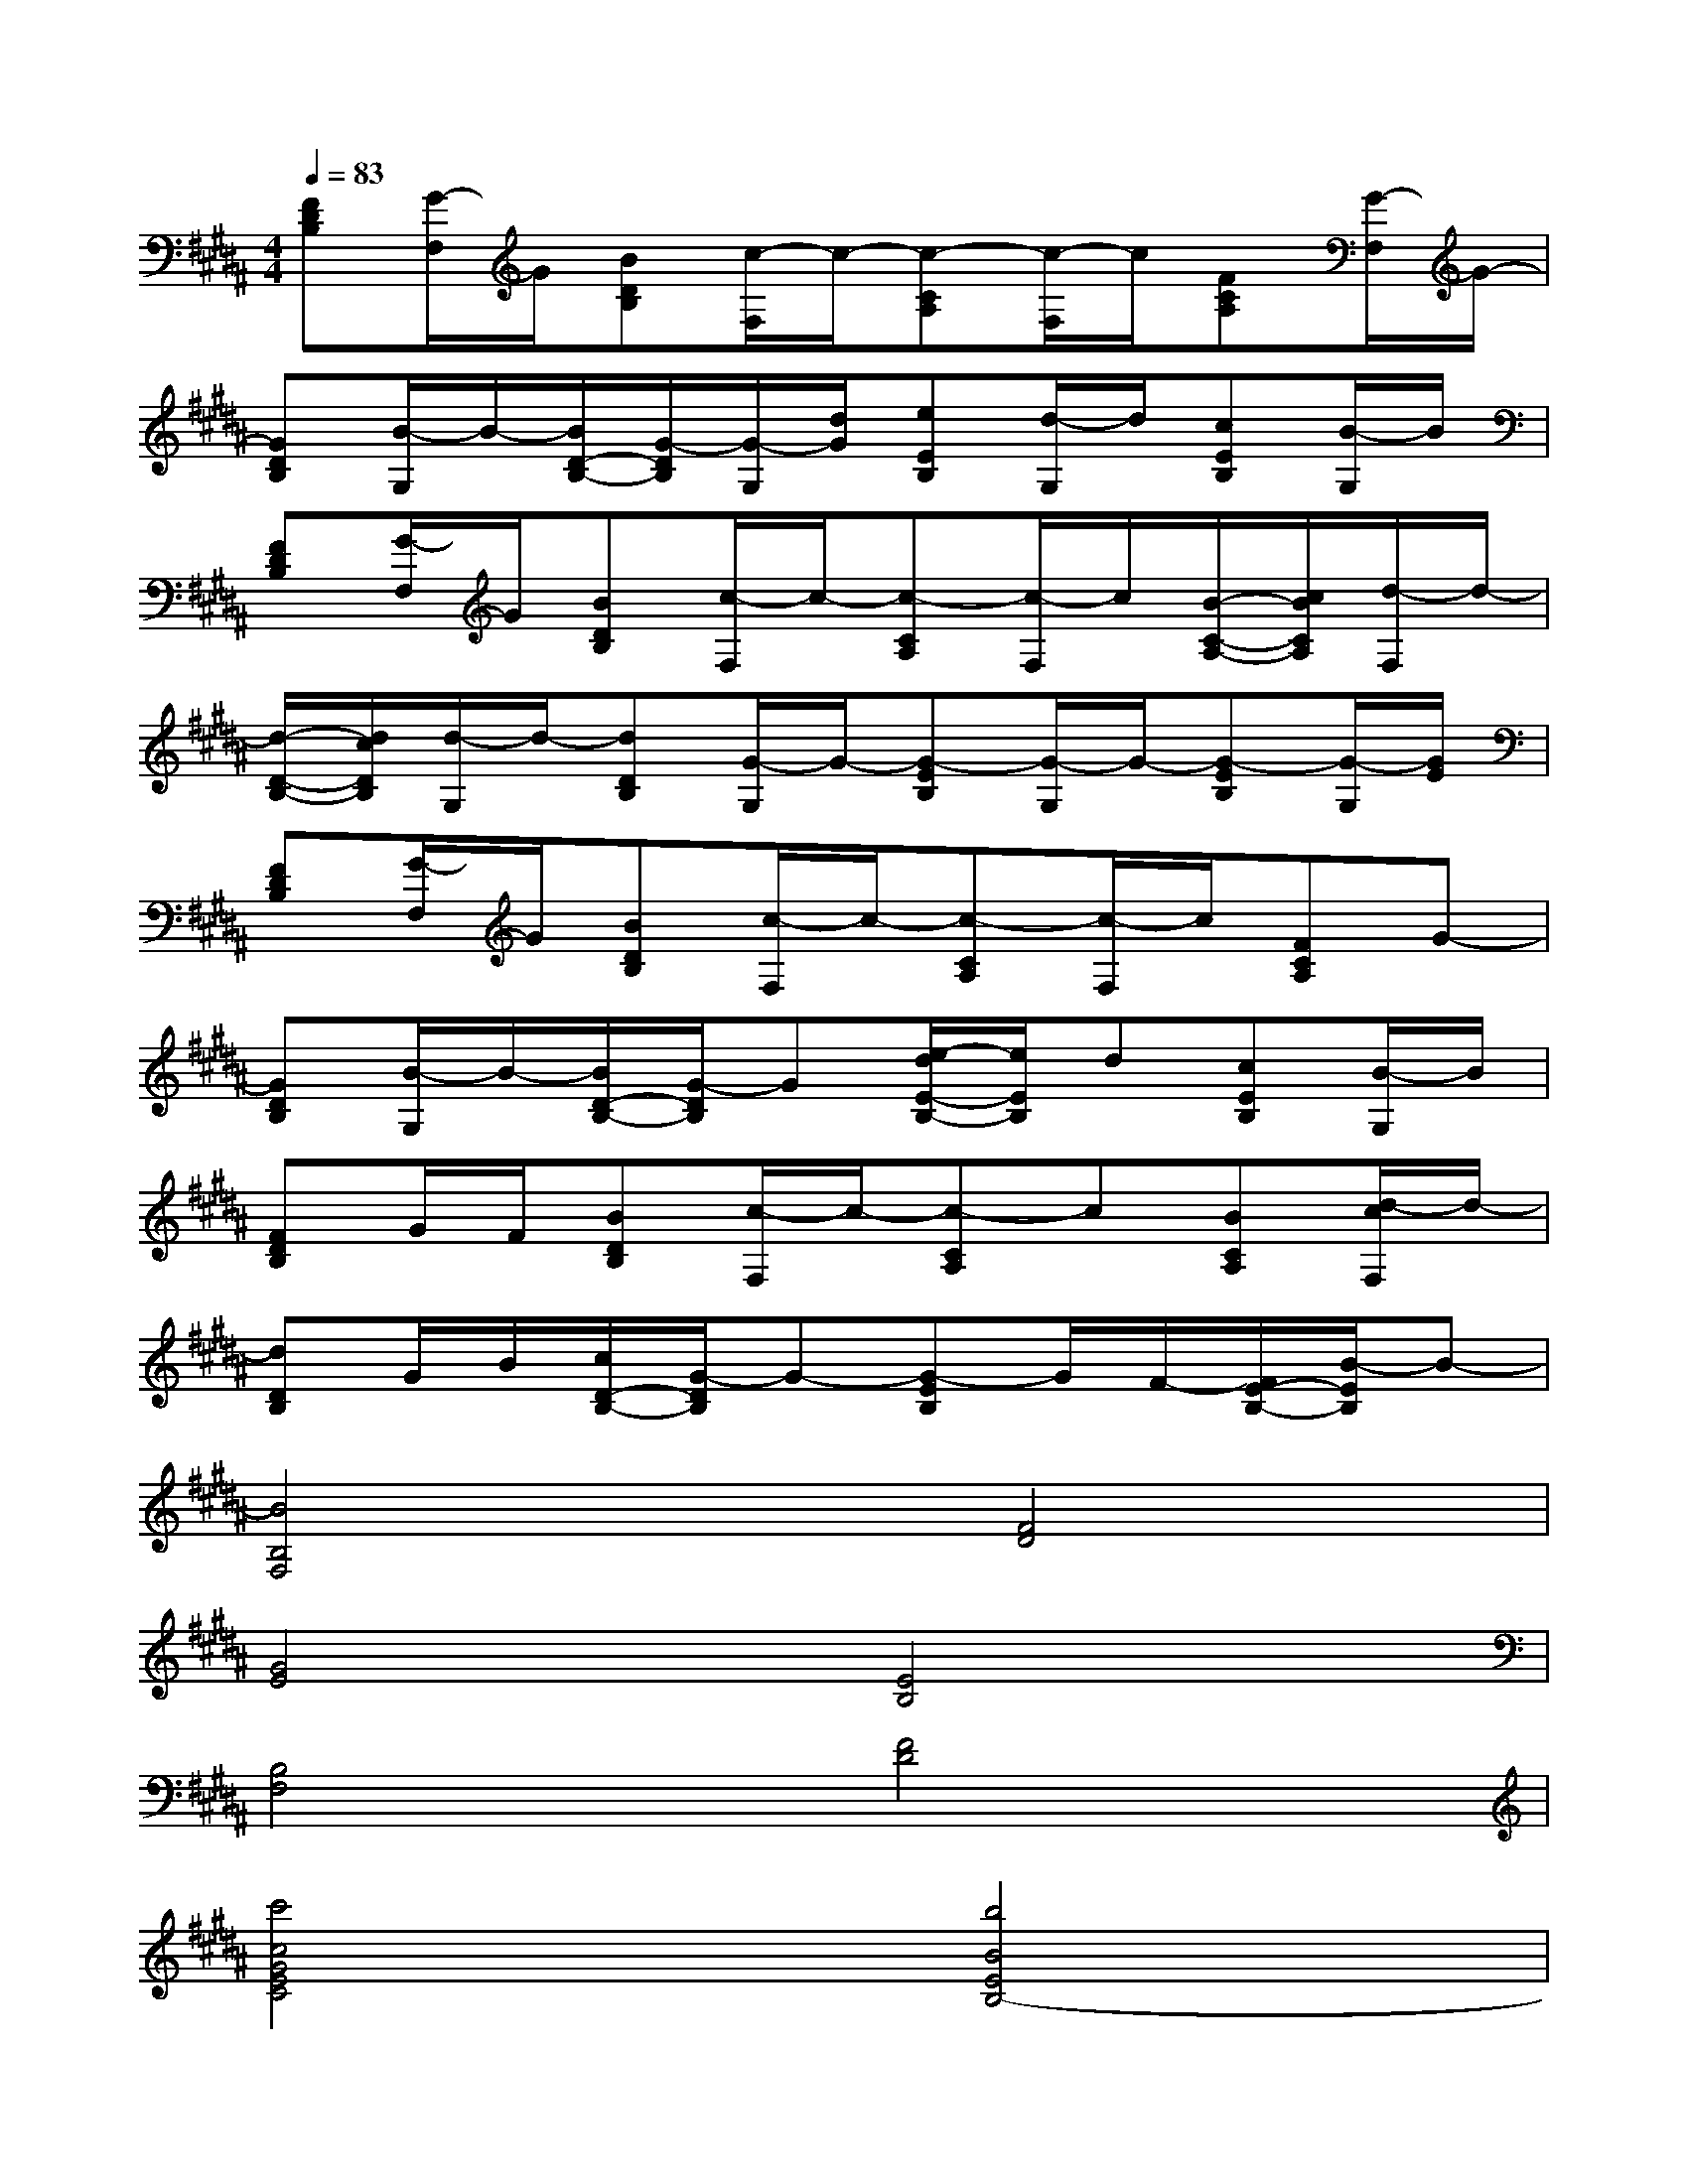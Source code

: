 X:1
T:
M:4/4
L:1/8
Q:1/4=83
K:B%5sharps
V:1
[FDB,][G/2-F,/2]G/2[BDB,][c/2-F,/2]c/2-[c-CA,][c/2-F,/2]c/2[FCA,][G/2-F,/2]G/2-|
[GDB,][B/2-G,/2]B/2-[B/2D/2-B,/2-][G/2-D/2B,/2][G/2-G,/2][d/2G/2][eEB,][d/2-G,/2]d/2[cEB,][B/2-G,/2]B/2|
[FDB,][G/2-F,/2]G/2[BDB,][c/2-F,/2]c/2-[c-CA,][c/2-F,/2]c/2[B/2-C/2-A,/2-][c/2B/2C/2A,/2][d/2-F,/2]d/2-|
[d/2-D/2-B,/2-][d/2c/2D/2B,/2][d/2-G,/2]d/2-[dDB,][G/2-G,/2]G/2-[G-EB,][G/2-G,/2]G/2-[G-EB,][G/2-G,/2][G/2E/2]|
[FDB,][G/2-F,/2]G/2[BDB,][c/2-F,/2]c/2-[c-CA,][c/2-F,/2]c/2[FCA,]G-|
[GDB,][B/2-G,/2]B/2-[B/2D/2-B,/2-][G/2-D/2B,/2]G[e/2-d/2E/2-B,/2-][e/2E/2B,/2]d[cEB,][B/2-G,/2]B/2|
[FDB,]G/2F/2[BDB,][c/2-F,/2]c/2-[c-CA,]c[BCA,][d/2-c/2F,/2]d/2-|
[dDB,]G/2B/2[c/2D/2-B,/2-][G/2-D/2B,/2]G-[G-EB,]G/2F/2-[F/2E/2-B,/2-][B/2-E/2B,/2]B-|
[B4B,4F,4][F4D4]|
[G4E4][E4B,4]|
[B,4F,4][F4D4]|
[c'4c4G4E4C4][b4B4E4B,4-]|
[f'4f4B,4F,4][c'4c4F4D4]|
[g4G4E4][b4B4E4B,4]|
[d'4d4B,4F,4][c'4c4F4D4]|
[b4-B4-G4E4B,4-][b4B4E4B,4-]